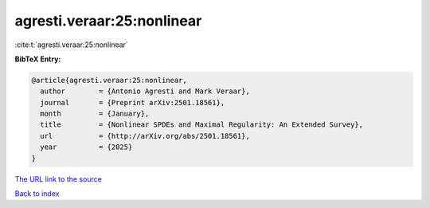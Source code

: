 agresti.veraar:25:nonlinear
===========================

:cite:t:`agresti.veraar:25:nonlinear`

**BibTeX Entry:**

.. code-block:: bibtex

   @article{agresti.veraar:25:nonlinear,
     author        = {Antonio Agresti and Mark Veraar},
     journal       = {Preprint arXiv:2501.18561},
     month         = {January},
     title         = {Nonlinear SPDEs and Maximal Regularity: An Extended Survey},
     url           = {http://arXiv.org/abs/2501.18561},
     year          = {2025}
   }

`The URL link to the source <http://arXiv.org/abs/2501.18561>`__


`Back to index <../By-Cite-Keys.html>`__
